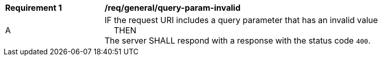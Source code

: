[[req_general_query-param-invalid]]
[width="90%",cols="2,6a"]
|===
^|*Requirement {counter:req-id}* |*/req/general/query-param-invalid*
^|A |IF the request URI includes a query parameter that has an invalid value +
{nbsp}{nbsp}{nbsp}{nbsp}THEN +
The server SHALL respond with a response with the status code `400`.
|===
